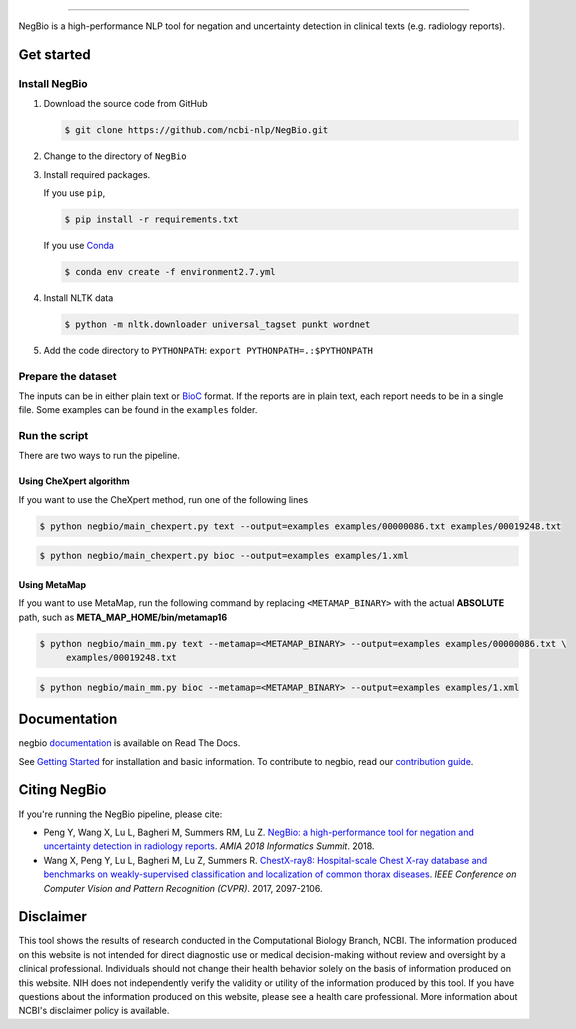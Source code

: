 .. image:: https://github.com/yfpeng/negbio/blob/master/images/negbio.png?raw=true
   :target: https://github.com/yfpeng/negbio/blob/master/images/negbio.png?raw=true
   :alt: NegBio

-----------------------

.. image:: https://img.shields.io/travis/yfpeng/NegBio/master.svg
   :target: https://travis-ci.org/yfpeng/NegBio
   :alt: Build status

.. image:: https://img.shields.io/pypi/v/negbio.svg
   :target: https://pypi.python.org/pypi/negbio
   :alt: PyPI version

.. image:: https://img.shields.io/readthedocs/negbio.svg
   :target: http://negbio.readthedocs.io
   :alt: RTD version



NegBio is a high-performance NLP tool for negation and uncertainty detection in clinical texts (e.g. radiology reports).


Get started
===========

Install NegBio
~~~~~~~~~~~~~~

1. Download the source code from GitHub

   .. code-block:: bash

      $ git clone https://github.com/ncbi-nlp/NegBio.git

2. Change to the directory of ``NegBio``
3. Install required packages.

   If you use ``pip``,

   .. code-block:: bash

      $ pip install -r requirements.txt

   If you use `Conda <https://conda.io>`_


   .. code-block:: bash

      $ conda env create -f environment2.7.yml


4. Install NLTK data

   .. code-block:: bash

      $ python -m nltk.downloader universal_tagset punkt wordnet


5. Add the code directory to ``PYTHONPATH``: ``export PYTHONPATH=.:$PYTHONPATH``


Prepare the dataset
~~~~~~~~~~~~~~~~~~~

The inputs can be in either plain text or `BioC <http://bioc.sourceforge.net/>`_ format. If the reports are in plain
text, each report needs to be in a single file. Some examples can be found in the ``examples`` folder.

Run the script
~~~~~~~~~~~~~~

There are two ways to run the pipeline.

Using CheXpert algorithm
________________________

If you want to use the CheXpert method, run one of the following lines

.. code-block:: bash

   $ python negbio/main_chexpert.py text --output=examples examples/00000086.txt examples/00019248.txt

.. code-block:: bash

   $ python negbio/main_chexpert.py bioc --output=examples examples/1.xml


Using MetaMap
_____________

If you want to use MetaMap, run the following command by replacing ``<METAMAP_BINARY>`` with the actual **ABSOLUTE**
path, such as **META_MAP_HOME/bin/metamap16**

.. code-block:: bash

   $ python negbio/main_mm.py text --metamap=<METAMAP_BINARY> --output=examples examples/00000086.txt \
        examples/00019248.txt

.. code-block:: bash

   $ python negbio/main_mm.py bioc --metamap=<METAMAP_BINARY> --output=examples examples/1.xml


Documentation
=============

negbio `documentation <http://negbio.readthedocs.io/en/latest/>`_ is available on Read The Docs.

See `Getting Started <http://negbio.readthedocs.io/en/latest/getting_started.html>`_ for installation and basic
information. To contribute to negbio, read our `contribution guide </CONTRIBUTING.md>`_.

Citing NegBio
=============

If you're running the NegBio pipeline, please cite:

*  Peng Y, Wang X, Lu L, Bagheri M, Summers RM, Lu Z. `NegBio: a high-performance tool for negation and uncertainty
   detection in radiology reports <https://arxiv.org/abs/1712.05898>`_. *AMIA 2018 Informatics Summit*. 2018.
*  Wang X, Peng Y, Lu L, Bagheri M, Lu Z, Summers R. `ChestX-ray8: Hospital-scale Chest X-ray database and benchmarks
   on weakly-supervised classification and localization of common thorax diseases <https://arxiv.org/abs/1705.02315>`_.
   *IEEE Conference on Computer Vision and Pattern Recognition (CVPR)*. 2017, 2097-2106.

Disclaimer
==========
This tool shows the results of research conducted in the Computational Biology Branch, NCBI. The information produced
on this website is not intended for direct diagnostic use or medical decision-making without review and oversight
by a clinical professional. Individuals should not change their health behavior solely on the basis of information
produced on this website. NIH does not independently verify the validity or utility of the information produced
by this tool. If you have questions about the information produced on this website, please see a health care
professional. More information about NCBI's disclaimer policy is available.
